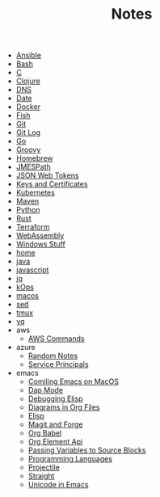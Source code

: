 #+TITLE: Notes

- [[file:ansible.org][Ansible]]
- [[file:bash.org][Bash]]
- [[file:c.org][C]]
- [[file:clojure.org][Clojure]]
- [[file:dns.org][DNS]]
- [[file:date.org][Date]]
- [[file:docker.org][Docker]]
- [[file:fish.org][Fish]]
- [[file:git.org][Git]]
- [[file:git_log.org][Git Log]]
- [[file:go.org][Go]]
- [[file:groovy.org][Groovy]]
- [[file:hobebrew.org][Homebrew]]
- [[file:jmespath.org][JMESPath]]
- [[file:jwt.org][JSON Web Tokens]]
- [[file:keys_and_certs.org][Keys and Certificates]]
- [[file:kubernetes.org][Kubernetes]]
- [[file:maven.org][Maven]]
- [[file:python.org][Python]]
- [[file:rust.org][Rust]]
- [[file:terraform.org][Terraform]]
- [[file:webassembly.org][WebAssembly]]
- [[file:windows.org][Windows Stuff]]
- [[file:home.org][home]]
- [[file:java.org][java]]
- [[file:javascript.org][javascript]]
- [[file:jq.org][jq]]
- [[file:kops.org][kOps]]
- [[file:macos.org][macos]]
- [[file:sed.org][sed]]
- [[file:tmux.org][tmux]]
- [[file:yq.org][yq]]
- aws
  - [[file:aws/commands.org][AWS Commands]]
- azure
  - [[file:azure/azure.org][Random Notes]]
  - [[file:azure/service_principals.org][Service Principals]]
- emacs
  - [[file:emacs/compile.org][Comiling Emacs on MacOS]]
  - [[file:emacs/dap.org][Dap Mode]]
  - [[file:emacs/edebug.org][Debugging Elisp]]
  - [[file:emacs/diagrams.org][Diagrams in Org Files]]
  - [[file:emacs/elisp.org][Elisp]]
  - [[file:emacs/magit.org][Magit and Forge]]
  - [[file:emacs/org_babel.org][Org Babel]]
  - [[file:emacs/org_element_api.org][Org Element Api]]
  - [[file:emacs/org_variables.org][Passing Variables to Source Blocks]]
  - [[file:emacs/languages.org][Programming Languages]]
  - [[file:emacs/projectile.org][Projectile]]
  - [[file:emacs/straight.org][Straight]]
  - [[file:emacs/unicode.org][Unicode in Emacs]]